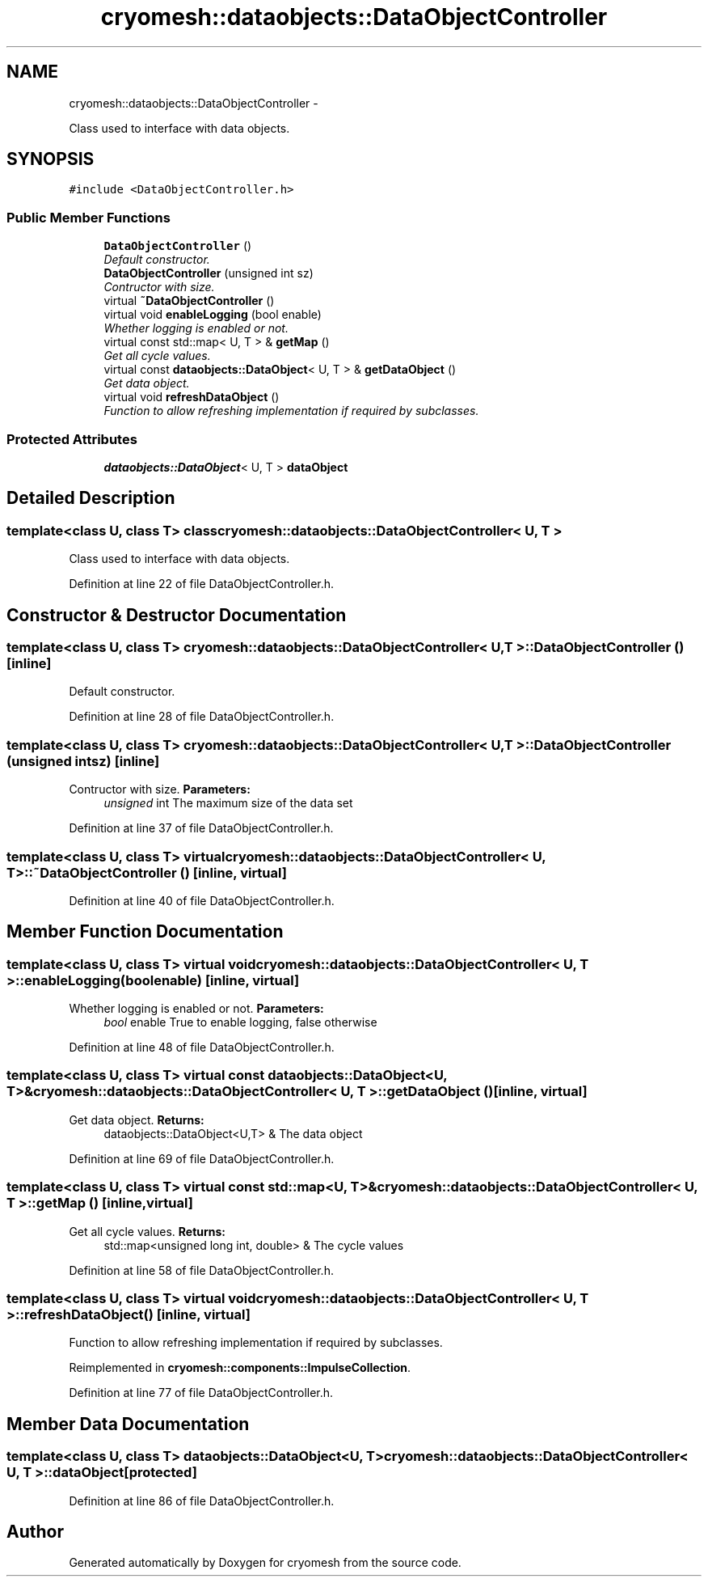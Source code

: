.TH "cryomesh::dataobjects::DataObjectController" 3 "Fri Apr 1 2011" "cryomesh" \" -*- nroff -*-
.ad l
.nh
.SH NAME
cryomesh::dataobjects::DataObjectController \- 
.PP
Class used to interface with data objects.  

.SH SYNOPSIS
.br
.PP
.PP
\fC#include <DataObjectController.h>\fP
.SS "Public Member Functions"

.in +1c
.ti -1c
.RI "\fBDataObjectController\fP ()"
.br
.RI "\fIDefault constructor. \fP"
.ti -1c
.RI "\fBDataObjectController\fP (unsigned int sz)"
.br
.RI "\fIContructor with size. \fP"
.ti -1c
.RI "virtual \fB~DataObjectController\fP ()"
.br
.ti -1c
.RI "virtual void \fBenableLogging\fP (bool enable)"
.br
.RI "\fIWhether logging is enabled or not. \fP"
.ti -1c
.RI "virtual const std::map< U, T > & \fBgetMap\fP ()"
.br
.RI "\fIGet all cycle values. \fP"
.ti -1c
.RI "virtual const \fBdataobjects::DataObject\fP< U, T > & \fBgetDataObject\fP ()"
.br
.RI "\fIGet data object. \fP"
.ti -1c
.RI "virtual void \fBrefreshDataObject\fP ()"
.br
.RI "\fIFunction to allow refreshing implementation if required by subclasses. \fP"
.in -1c
.SS "Protected Attributes"

.in +1c
.ti -1c
.RI "\fBdataobjects::DataObject\fP< U, T > \fBdataObject\fP"
.br
.in -1c
.SH "Detailed Description"
.PP 

.SS "template<class U, class T> class cryomesh::dataobjects::DataObjectController< U, T >"
Class used to interface with data objects. 
.PP
Definition at line 22 of file DataObjectController.h.
.SH "Constructor & Destructor Documentation"
.PP 
.SS "template<class U, class T> \fBcryomesh::dataobjects::DataObjectController\fP< U, T >::\fBDataObjectController\fP ()\fC [inline]\fP"
.PP
Default constructor. 
.PP
Definition at line 28 of file DataObjectController.h.
.SS "template<class U, class T> \fBcryomesh::dataobjects::DataObjectController\fP< U, T >::\fBDataObjectController\fP (unsigned intsz)\fC [inline]\fP"
.PP
Contructor with size. \fBParameters:\fP
.RS 4
\fIunsigned\fP int The maximum size of the data set 
.RE
.PP

.PP
Definition at line 37 of file DataObjectController.h.
.SS "template<class U, class T> virtual \fBcryomesh::dataobjects::DataObjectController\fP< U, T >::~\fBDataObjectController\fP ()\fC [inline, virtual]\fP"
.PP
Definition at line 40 of file DataObjectController.h.
.SH "Member Function Documentation"
.PP 
.SS "template<class U, class T> virtual void \fBcryomesh::dataobjects::DataObjectController\fP< U, T >::enableLogging (boolenable)\fC [inline, virtual]\fP"
.PP
Whether logging is enabled or not. \fBParameters:\fP
.RS 4
\fIbool\fP enable True to enable logging, false otherwise 
.RE
.PP

.PP
Definition at line 48 of file DataObjectController.h.
.SS "template<class U, class T> virtual const \fBdataobjects::DataObject\fP<U, T>& \fBcryomesh::dataobjects::DataObjectController\fP< U, T >::getDataObject ()\fC [inline, virtual]\fP"
.PP
Get data object. \fBReturns:\fP
.RS 4
dataobjects::DataObject<U,T> & The data object 
.RE
.PP

.PP
Definition at line 69 of file DataObjectController.h.
.SS "template<class U, class T> virtual const std::map<U, T>& \fBcryomesh::dataobjects::DataObjectController\fP< U, T >::getMap ()\fC [inline, virtual]\fP"
.PP
Get all cycle values. \fBReturns:\fP
.RS 4
std::map<unsigned long int, double> & The cycle values 
.RE
.PP

.PP
Definition at line 58 of file DataObjectController.h.
.SS "template<class U, class T> virtual void \fBcryomesh::dataobjects::DataObjectController\fP< U, T >::refreshDataObject ()\fC [inline, virtual]\fP"
.PP
Function to allow refreshing implementation if required by subclasses. 
.PP
Reimplemented in \fBcryomesh::components::ImpulseCollection\fP.
.PP
Definition at line 77 of file DataObjectController.h.
.SH "Member Data Documentation"
.PP 
.SS "template<class U, class T> \fBdataobjects::DataObject\fP<U, T> \fBcryomesh::dataobjects::DataObjectController\fP< U, T >::\fBdataObject\fP\fC [protected]\fP"
.PP
Definition at line 86 of file DataObjectController.h.

.SH "Author"
.PP 
Generated automatically by Doxygen for cryomesh from the source code.
